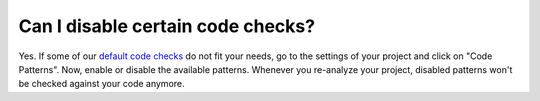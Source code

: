 ==================================
Can I disable certain code checks?
==================================

Yes. If some of our `default code checks <https://www.quantifiedcode.com/app/patterns?query=generic>`_ do not fit your needs, go to the settings of your project and click on "Code Patterns". Now, enable or disable the available patterns. Whenever you re-analyze your project, disabled patterns won't be checked against your code anymore.
